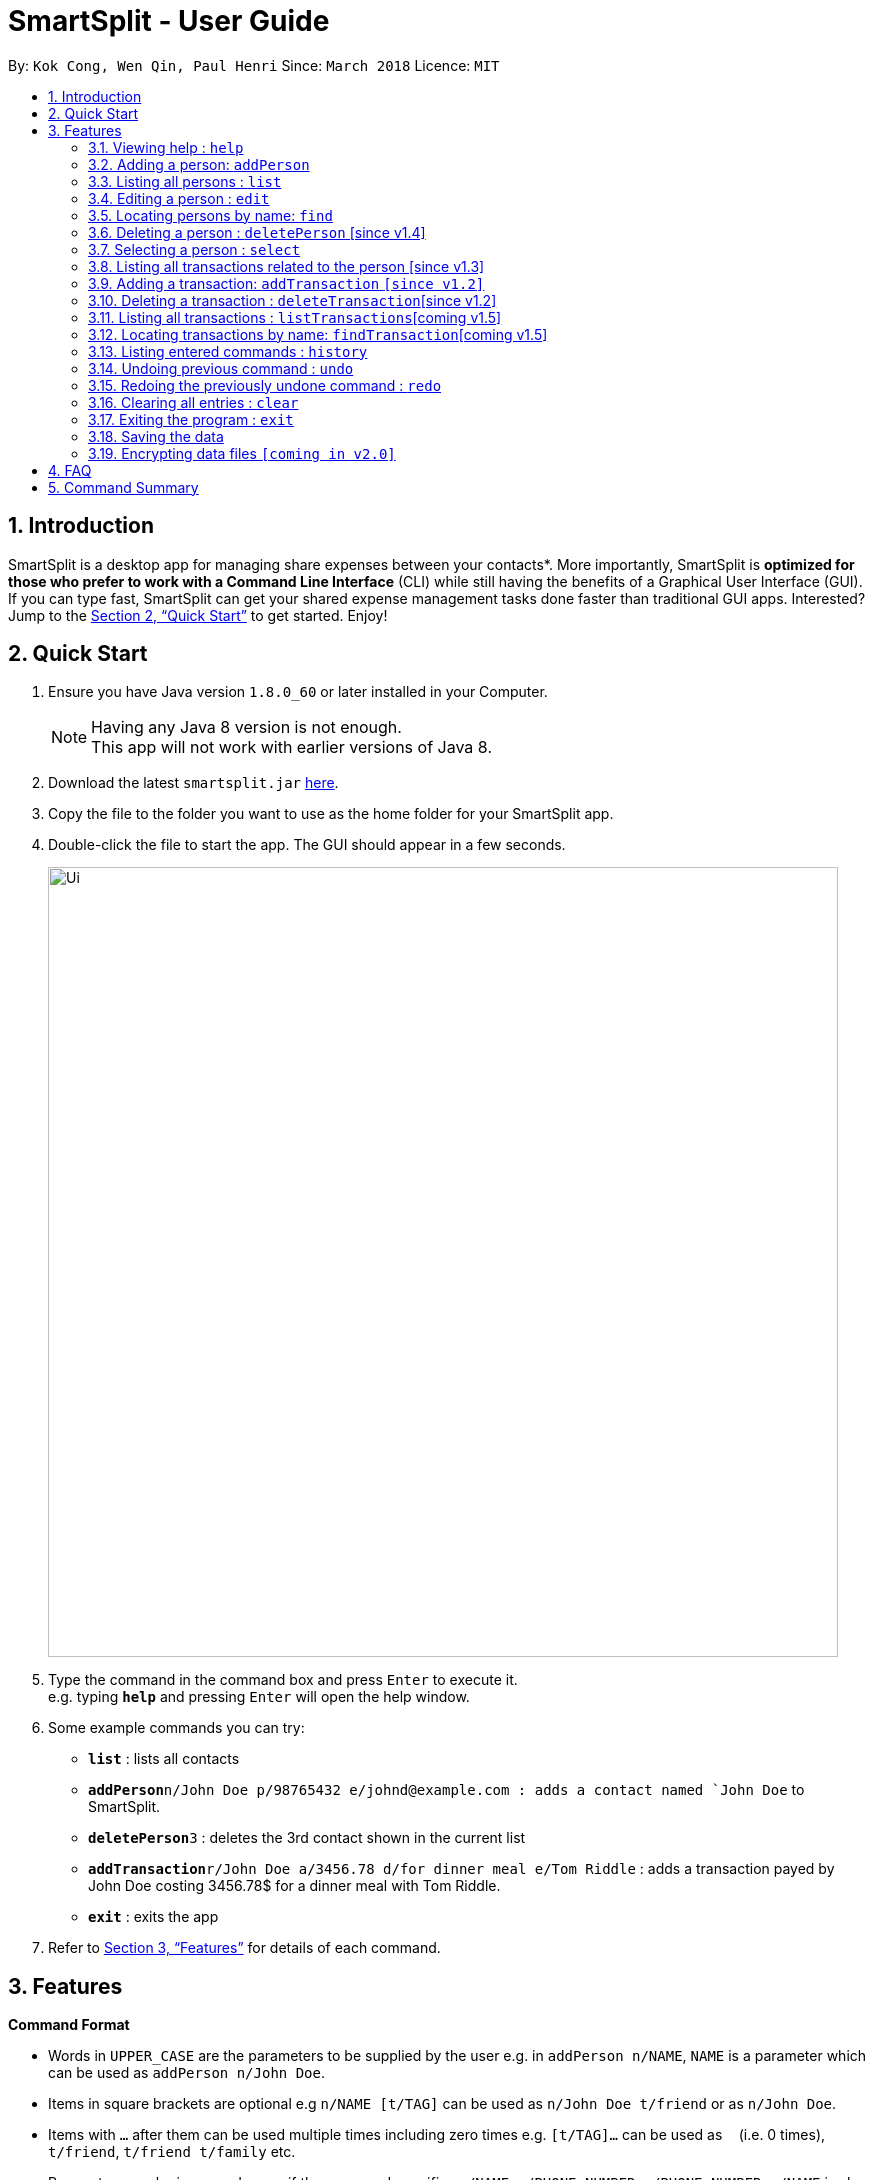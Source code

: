 ﻿= SmartSplit - User Guide
:toc:
:toc-title:
:toc-placement: preamble
:sectnums:
:imagesDir: images
:stylesDir: stylesheets
:xrefstyle: full
:experimental:
ifdef::env-github[]
:tip-caption: :bulb:
:note-caption: :information_source:
endif::[]
:repoURL: https://github.com/CS2103JAN2018-W10-B1/main

By: `Kok Cong, Wen Qin, Paul Henri`      Since: `March 2018`      Licence: `MIT`

== Introduction

SmartSplit is a desktop app for managing share expenses between your contacts*. More importantly, SmartSplit is *optimized for those who prefer to work with a Command Line Interface* (CLI) while still having the benefits of a Graphical User Interface (GUI). If you can type fast, SmartSplit can get your shared expense management tasks done faster than traditional GUI apps. Interested? Jump to the <<Quick Start>> to get started. Enjoy!

== Quick Start

.  Ensure you have Java version `1.8.0_60` or later installed in your Computer.
+
[NOTE]
Having any Java 8 version is not enough. +
This app will not work with earlier versions of Java 8.
+
.  Download the latest `smartsplit.jar` link:{repoURL}/releases[here].
.  Copy the file to the folder you want to use as the home folder for your SmartSplit app.
.  Double-click the file to start the app. The GUI should appear in a few seconds.
+
image::Ui.png[width="790"]
+
.  Type the command in the command box and press kbd:[Enter] to execute it. +
e.g. typing *`help`* and pressing kbd:[Enter] will open the help window.
.  Some example commands you can try:

* *`list`* : lists all contacts
* **`addPerson`**`n/John Doe p/98765432 e/johnd@example.com : adds a contact named `John Doe` to SmartSplit.
* **`deletePerson`**`3` : deletes the 3rd contact shown in the current list
* **`addTransaction`**`r/John Doe a/3456.78 d/for dinner meal e/Tom Riddle` : adds a transaction payed by John Doe costing 3456.78$ for a dinner meal with Tom Riddle.
* *`exit`* : exits the app

.  Refer to <<Features>> for details of each command.

[[Features]]
== Features

====
*Command Format*

* Words in `UPPER_CASE` are the parameters to be supplied by the user e.g. in `addPerson n/NAME`, `NAME` is a parameter which can be used as `addPerson n/John Doe`.
* Items in square brackets are optional e.g `n/NAME [t/TAG]` can be used as `n/John Doe t/friend` or as `n/John Doe`.
* Items with `…`​ after them can be used multiple times including zero times e.g. `[t/TAG]...` can be used as `{nbsp}` (i.e. 0 times), `t/friend`, `t/friend t/family` etc.
* Parameters can be in any order e.g. if the command specifies `n/NAME p/PHONE_NUMBER`, `p/PHONE_NUMBER n/NAME` is also acceptable.
====

=== Viewing help : `help`

Format: `help`

=== Adding a person: `addPerson`

Adds a person to SmartSplit +
Format: `addPerson n/NAME p/PHONE_NUMBER e/EMAIL [t/TAG]...`

[TIP]
A person can have any number of tags (including 0)

Examples:

* `addPerson n/John Doe p/98765432 e/johnd@example.com`
* `addPerson n/Betsy Crowe t/friend e/betsycrowe@example.com p/1234567 t/criminal`

=== Listing all persons : `list`

Shows a list of all persons in SmartSplit. +
Format: `list`

=== Editing a person : `edit`

Edits an existing person in SmartSplit. +
Format: `edit INDEX [n/NAME] [p/PHONE] [e/EMAIL] [t/TAG]...`

****
* Edits the person at the specified `INDEX`. The index refers to the index number shown in the last person listing. The index *must be a positive integer* 1, 2, 3, ...
* At least one of the optional fields must be provided.
* Existing values will be updated to the input values.
* When editing tags, the existing tags of the person will be removed i.e adding of tags is not cumulative.
* You can remove all the person's tags by typing `t/` without specifying any tags after it.
****

****
! This feature is not yet properly handled by Transaction command,
 so the user should avoid to edit a person implied in any transaction. 
****
Examples:

* `edit 1 p/91234567 e/johndoe@example.com` +
Edits the phone number and email address of the 1st person to be `91234567` and `johndoe@example.com` respectively.
* `edit 2 n/Betsy Crower t/` +
Edits the name of the 2nd person to be `Betsy Crower` and clears all existing tags.

=== Locating persons by name: `find`

Finds persons whose names contain any of the given keywords. +
Format: `find KEYWORD [MORE_KEYWORDS]`

****
* The search is case insensitive. e.g `hans` will match `Hans`
* The order of the keywords does not matter. e.g. `Hans Bo` will match `Bo Hans`
* Only the name is searched.
* Only full words will be matched e.g. `Han` will not match `Hans`
* Persons matching at least one keyword will be returned (i.e. `OR` search). e.g. `Hans Bo` will return `Hans Gruber`, `Bo Yang`
****

Examples:

* `find John` +
Returns `john` and `John Doe`
* `find Betsy Tim John` +
Returns any person having names `Betsy`, `Tim`, or `John`

=== Deleting a person : `deletePerson` [since v1.4]

Deletes the specified person from SmartSplit if the person is cleared from any debts. +
Format: `delete INDEX`

****
* Deletes the person at the specified `INDEX`.
* The index refers to the index number shown in the most recent listing.
* The index *must be a positive integer* 1, 2, 3, ...
* The person must have no debt with anyone.
****

Examples:

* `list` +
`deletePerson 2` +
Deletes the 2nd person in SmartSplit.
* `find Betsy` +
`deletePerson 1` +
Deletes the 1st person in the results of the `find` command, if the person has no debts.

=== Selecting a person : `select`

Selects the person identified by the index number used in the last person listing. +
Format: `select INDEX`

****
* Selects the person.
* Displays the transactions on which this person is implied.
* Displays the debts he has with everyone.
* The index refers to the index number shown in the most recent listing.
* The index *must be a positive integer* `1, 2, 3, ...`
****

Examples:

* `list` +
`select 2` +
Selects the 2nd person in SmartSplit.
* `find Betsy` +
`select 1` +
Selects the 1st person in the results of the `find` command.

=== Listing all transactions related to the person [since v1.3]

By clicking on the person on the person panel list, the person can be selected.
 And so, transactions that are relevant to that person
will be displayed on the transaction panel list.
In the person panel list, each person debt will be updated to display the debt with 
the person selected. 

To de-select the person, press 'control' + a click on the person selected concurrently,
and all history of transactions will be re-displayed. And the debt display will be reseted.

=== Adding a transaction: `addTransaction` `[since v1.2]`

Adds a transaction between one payer to one/multiple payees
Format: `addTransaction payer/PAYER NAME a/AMOUNT d/DESCRIPTION payee/PAYEE NAME`
Format: `addTransaction payer/PAYER NAME a/AMOUNT d/DESCRIPTION payee/PAYEE NAME payee/PAYEE NAME`

****
* The amount must be a positive number with exactly two decimals.
* The description must not be empty
* The names used in the transaction must be in the SmartSplit addressbook.
****
Examples:

* `addTransaction payer/John Doe a/3456.78 d/for dinner meal payee/Tom Riddle`
* `addTransaction payer/Betsy Crowe a/10.00 d/paying bus for the stadium payee/John Doe payee/Bernice Yu`

=== Deleting a transaction : `deleteTransaction`[since v1.2]

Deletes the specified transaction from SmartSplit. +
Format: `deleteTransaction INDEX`

****
* Deletes the transaction at the specified `INDEX`.
* The index refers to the index number shown in the most recent listing.
* The index *must be a positive integer* 1, 2, 3, ...
* All the person implied in the transaction, must still all be in the SmartSplit addressbook.
****

Examples:

`deleteTransaction 2` +
Deletes the 2nd transaction in SmartSplit.

=== Listing all transactions : `listTransactions`[coming v1.5]

Shows a list of all transactions in SmartSplit. +
Format: `listTransactions`

=== Locating transactions by name: `findTransaction`[coming v1.5]

Finds transactions whose property values contain any of the given keywords. +
Format: `findTransaction KEYWORD [MORE_KEYWORDS]`

****
* The search is case insensitive. e.g `monthly rent` will match `Monthly Rent`
* The order of the keywords does not matter. e.g. `Rent Monthly` will match `Monthly Rent`
* All fields are searched.
* Only full words or numbers will be matched e.g. `Month` will not match `Monthly`
* Transactions matching at least one keyword will be returned (i.e. `OR` search). e.g. `Monthly` will return `Monthly Rent`, `Monthly Netflix Subscription`
****

Examples:

* `findTransaction Groceries` +
Returns `FairPrice groceries` and `Cheers groceries`
* `find 90.25 Jonathan Food` +
Returns any transaction having fields with the values `90.25`, `Jonathan`, or `Food`

=== Listing entered commands : `history`

Lists all the commands that you have entered in reverse chronological order. +
Format: `history`

[NOTE]
====
Pressing the kbd:[&uarr;] and kbd:[&darr;] arrows will display the previous and next input respectively in the command box.
====

// tag::undoredo[]
=== Undoing previous command : `undo`

Restores SmartSplit to the state before the previous _undoable_ command was executed. +
Format: `undo`

[NOTE]
====
Undoable commands: those commands that modify SmartSplit's content (`addPerson`, `delete`, `addTransaction`, `deleteTransaction`, `edit` and `clear`).
====

Examples:

* `delete 1` +
`list` +
`undo` (reverses the `delete 1` command) +

* `select 1` +
`list` +
`undo` +
The `undo` command fails as there are no undoable commands executed previously.

* `delete 1` +
`clear` +
`undo` (reverses the `clear` command) +
`undo` (reverses the `delete 1` command) +

=== Redoing the previously undone command : `redo`

Reverses the most recent `undo` command. +
Format: `redo`

Examples:

* `delete 1` +
`undo` (reverses the `delete 1` command) +
`redo` (reapplies the `delete 1` command) +

* `delete 1` +
`redo` +
The `redo` command fails as there are no `undo` commands executed previously.

* `delete 1` +
`clear` +
`undo` (reverses the `clear` command) +
`undo` (reverses the `delete 1` command) +
`redo` (reapplies the `delete 1` command) +
`redo` (reapplies the `clear` command) +
// end::undoredo[]

=== Clearing all entries : `clear`

Clears all entries from SmartSplit. +
Format: `clear`

=== Exiting the program : `exit`

Exits the program. +
Format: `exit`

=== Saving the data

SmartSplit data is saved in the hard disk automatically after any command that changes the data. +
There is no need to save manually.

// tag::dataencryption[]
=== Encrypting data files `[coming in v2.0]`

_{explain how the user can enable/disable data encryption}_
// end::dataencryption[]

== FAQ

*Q*: How do I transfer my data to another Computer? +
*A*: Install the app in the other computer and overwrite the empty data file it creates with the file that contains the data of your previous SmartSplit folder.

== Command Summary

* *AddPerson* `addPerson n/NAME p/PHONE_NUMBER e/EMAIL [t/TAG]...` +
e.g. `addPerson n/James Ho p/22224444 e/jamesho@example.com t/friend t/colleague`
* *AddTransaction* `r/PAYER NAME a/AMOUNT d/DESCRIPTION [e/PAYEE NAME]...` +
e.g. `addTransaction r/John Doe a/3456.78 d/for dinner meal e/Tom Riddle e/Becky Simmons`
* *Clear* : `clear`
* *Delete* : `delete INDEX` +
e.g. `delete 3`
* *Edit* : `edit INDEX [n/NAME] [p/PHONE_NUMBER] [e/EMAIL] [t/TAG]...` +
e.g. `edit 2 n/James Lee e/jameslee@example.com`
* *Find* : `find KEYWORD [MORE_KEYWORDS]` +
e.g. `find James Jake`
* *List* : `list`
* *Help* : `help`
* *Select* : `select INDEX` +
e.g.`select 2`
* *History* : `history`
* *Undo* : `undo`
* *Redo* : `redo`
